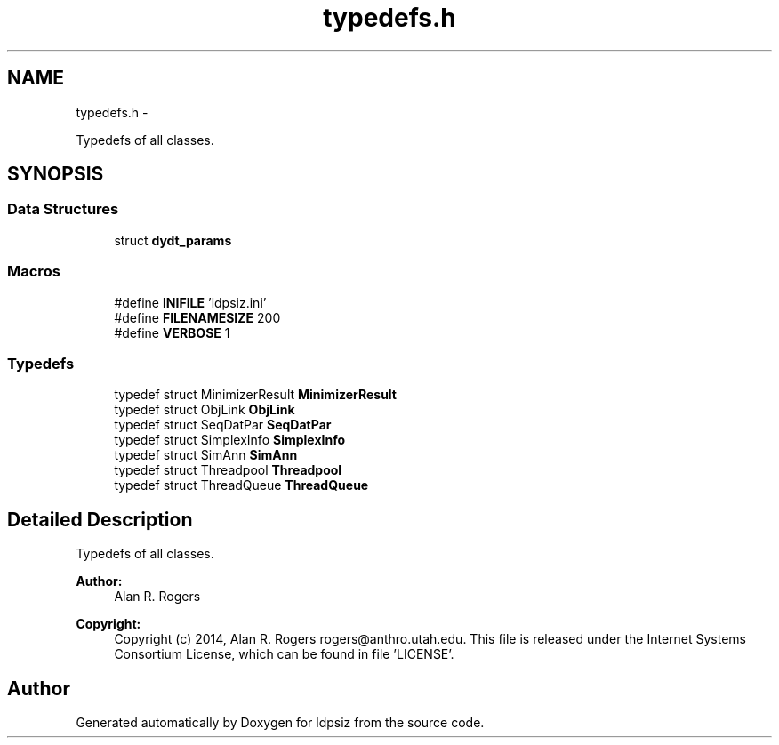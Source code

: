 .TH "typedefs.h" 3 "Wed May 28 2014" "Version 0.1" "ldpsiz" \" -*- nroff -*-
.ad l
.nh
.SH NAME
typedefs.h \- 
.PP
Typedefs of all classes\&.  

.SH SYNOPSIS
.br
.PP
.SS "Data Structures"

.in +1c
.ti -1c
.RI "struct \fBdydt_params\fP"
.br
.in -1c
.SS "Macros"

.in +1c
.ti -1c
.RI "#define \fBINIFILE\fP   'ldpsiz\&.ini'"
.br
.ti -1c
.RI "#define \fBFILENAMESIZE\fP   200"
.br
.ti -1c
.RI "#define \fBVERBOSE\fP   1"
.br
.in -1c
.SS "Typedefs"

.in +1c
.ti -1c
.RI "typedef struct MinimizerResult \fBMinimizerResult\fP"
.br
.ti -1c
.RI "typedef struct ObjLink \fBObjLink\fP"
.br
.ti -1c
.RI "typedef struct SeqDatPar \fBSeqDatPar\fP"
.br
.ti -1c
.RI "typedef struct SimplexInfo \fBSimplexInfo\fP"
.br
.ti -1c
.RI "typedef struct SimAnn \fBSimAnn\fP"
.br
.ti -1c
.RI "typedef struct Threadpool \fBThreadpool\fP"
.br
.ti -1c
.RI "typedef struct ThreadQueue \fBThreadQueue\fP"
.br
.in -1c
.SH "Detailed Description"
.PP 
Typedefs of all classes\&. 


.PP
\fBAuthor:\fP
.RS 4
Alan R\&. Rogers 
.RE
.PP
\fBCopyright:\fP
.RS 4
Copyright (c) 2014, Alan R\&. Rogers rogers@anthro.utah.edu\&. This file is released under the Internet Systems Consortium License, which can be found in file 'LICENSE'\&. 
.RE
.PP

.SH "Author"
.PP 
Generated automatically by Doxygen for ldpsiz from the source code\&.
